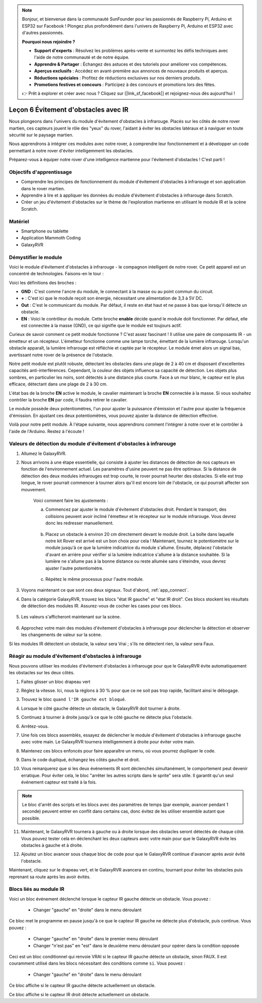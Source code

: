 
.. note::

    Bonjour, et bienvenue dans la communauté SunFounder pour les passionnés de Raspberry Pi, Arduino et ESP32 sur Facebook ! Plongez plus profondément dans l'univers de Raspberry Pi, Arduino et ESP32 avec d'autres passionnés.

    **Pourquoi nous rejoindre ?**

    - **Support d'experts** : Résolvez les problèmes après-vente et surmontez les défis techniques avec l'aide de notre communauté et de notre équipe.
    - **Apprendre & Partager** : Échangez des astuces et des tutoriels pour améliorer vos compétences.
    - **Aperçus exclusifs** : Accédez en avant-première aux annonces de nouveaux produits et aperçus.
    - **Réductions spéciales** : Profitez de réductions exclusives sur nos derniers produits.
    - **Promotions festives et concours** : Participez à des concours et promotions lors des fêtes.

    👉 Prêt à explorer et créer avec nous ? Cliquez sur [|link_sf_facebook|] et rejoignez-nous dès aujourd'hui !



.. _ir_obstacle:


Leçon 6 Évitement d'obstacles avec IR
==========================================

Nous plongeons dans l'univers du module d'évitement d'obstacles à infrarouge. Placés sur les côtés de notre rover martien, ces capteurs jouent le rôle des "yeux" du rover, l'aidant à éviter les obstacles latéraux et à naviguer en toute sécurité sur le paysage martien.

Nous apprendrons à intégrer ces modules avec notre rover, à comprendre leur fonctionnement et à développer un code permettant à notre rover d'éviter intelligemment les obstacles.

Préparez-vous à équiper notre rover d'une intelligence martienne pour l'évitement d'obstacles ! C'est parti !


.. raw:: html

   <video width="600" loop autoplay muted>
      <source src="../_static/video/car_ir1.mp4" type="video/mp4">
      Your browser does not support the video tag.
   </video>

Objectifs d'apprentissage
----------------------------

* Comprendre les principes de fonctionnement du module d'évitement d'obstacles à infrarouge et son application dans le rover martien.
* Apprendre à lire et à appliquer les données du module d'évitement d'obstacles à infrarouge dans Scratch.
* Créer un jeu d'évitement d'obstacles sur le thème de l'exploration martienne en utilisant le module IR et la scène Scratch.


Matériel
--------------

* Smartphone ou tablette
* Application Mammoth Coding
* GalaxyRVR

Démystifier le module
---------------------------------------

Voici le module d'évitement d'obstacles à infrarouge - le compagnon intelligent de notre rover. Ce petit appareil est un concentré de technologies. Faisons-en le tour :

.. image:: ../img/ir_avoid.png
    :width: 300
    :align: center


Voici les définitions des broches :

* **GND** : C'est comme l'ancre du module, le connectant à la masse ou au point commun du circuit.
* **+** : C'est ici que le module reçoit son énergie, nécessitant une alimentation de 3,3 à 5V DC.
* **Out** : C'est le communicant du module. Par défaut, il reste en état haut et ne passe à bas que lorsqu'il détecte un obstacle.
* **EN** : Voici le contrôleur du module. Cette broche **enable** décide quand le module doit fonctionner. Par défaut, elle est connectée à la masse (GND), ce qui signifie que le module est toujours actif.


Curieux de savoir comment ce petit module fonctionne ? C'est assez fascinant ! Il 
utilise une paire de composants IR - un émetteur et un récepteur. L'émetteur 
fonctionne comme une lampe torche, émettant de la lumière infrarouge. 
Lorsqu'un obstacle apparaît, la lumière infrarouge est réfléchie et captée par le 
récepteur. Le module émet alors un signal bas, avertissant notre rover de la présence 
de l'obstacle.

.. image:: ../img/ir_receive.png
    :align: center

Notre petit module est plutôt robuste, détectant les obstacles dans une plage de 2 à 
40 cm et disposant d'excellentes capacités anti-interférences. Cependant, la couleur 
des objets influence sa capacité de détection. Les objets plus sombres, en particulier 
les noirs, sont détectés à une distance plus courte. 
Face à un mur blanc, le capteur est le plus efficace, détectant dans une plage de 2 à 30 cm.


L'état bas de la broche **EN** active le module, le cavalier maintenant la broche **EN** connectée à la masse. Si vous souhaitez contrôler la broche **EN** par code, il faudra retirer le cavalier.

.. image:: ../img/ir_cap.png
    :width: 400
    :align: center

Le module possède deux potentiomètres, l'un pour ajuster la puissance d'émission et l'autre pour ajuster la fréquence d'émission. En ajustant ces deux potentiomètres, vous pouvez ajuster la distance de détection effective.

.. image:: ../img/ir_avoid_pot.png
    :width: 400
    :align: center 


Voilà pour notre petit module. À l'étape suivante, nous apprendrons comment l'intégrer à notre rover et le contrôler à l'aide de l'Arduino. Restez à l'écoute !



Valeurs de détection du module d'évitement d'obstacles à infrarouge
--------------------------------------------------------------------------

1. Allumez le GalaxyRVR.


.. raw:: html

   <br></br>

2. Nous arrivons à une étape essentielle, qui consiste à ajuster les distances de détection de nos capteurs en fonction de l'environnement actuel. Les paramètres d'usine peuvent ne pas être optimaux. Si la distance de détection des deux modules infrarouges est trop courte, le rover pourrait heurter des obstacles. Si elle est trop longue, le rover pourrait commencer à tourner alors qu'il est encore loin de l'obstacle, ce qui pourrait affecter son mouvement.

    Voici comment faire les ajustements :

    a. Commencez par ajuster le module d'évitement d'obstacles droit. Pendant le transport, des collisions peuvent avoir incliné l'émetteur et le récepteur sur le module infrarouge. Vous devrez donc les redresser manuellement.

        .. raw:: html

            <video width="600" loop autoplay muted>
                <source src="../_static/video/ir_adjust1.mp4" type="video/mp4">
                Your browser does not support the video tag.
            </video>

    b. Placez un obstacle à environ 20 cm directement devant le module droit. La boîte dans laquelle notre kit Rover est arrivé est un bon choix pour cela ! Maintenant, tournez le potentiomètre sur le module jusqu'à ce que la lumière indicatrice du module s'allume. Ensuite, déplacez l'obstacle d'avant en arrière pour vérifier si la lumière indicatrice s'allume à la distance souhaitée. Si la lumière ne s'allume pas à la bonne distance ou reste allumée sans s'éteindre, vous devrez ajuster l'autre potentiomètre.

        .. raw:: html

            <video width="600" loop autoplay muted>
                <source src="../_static/video/ir_adjust2.mp4" type="video/mp4">
                Your browser does not support the video tag.
            </video>


    c. Répétez le même processus pour l'autre module.



3. Voyons maintenant ce que sont ces deux signaux. Tout d'abord, :ref:`app_connect`.

.. raw:: html

   <br></br>


4. Dans la catégorie GalaxyRVR, trouvez les blocs "état IR gauche" et "état IR droit". Ces blocs stockent les résultats de détection des modules IR. Assurez-vous de cocher les cases pour ces blocs.

    .. image:: img/4_ir_statusblock.png

5. Les valeurs s'afficheront maintenant sur la scène.

    .. image:: img/4_ir_statusvalue.png

6. Approchez votre main des modules d'évitement d'obstacles à infrarouge pour déclencher la détection et observer les changements de valeur sur la scène.

Si les modules IR détectent un obstacle, la valeur sera Vrai ; s'ils ne détectent rien, la valeur sera Faux.



Réagir au module d'évitement d'obstacles à infrarouge
-------------------------------------------------------------

Nous pouvons utiliser les modules d'évitement d'obstacles à infrarouge pour que le GalaxyRVR évite automatiquement les obstacles sur les deux côtés.


1. Faites glisser un bloc drapeau vert

.. image:: img/4_ir_start.png

2. Réglez la vitesse. Ici, nous la réglons à 30 % pour que ce ne soit pas trop rapide, facilitant ainsi le débogage.

.. image:: img/4_ir_speed.png


3. Trouvez le bloc ``quand l'IR gauche est bloqué``.

.. image:: img/4_ir_when_blocked.png

4. Lorsque le côté gauche détecte un obstacle, le GalaxyRVR doit tourner à droite.

.. image:: img/4_ir_turn_right.png

5. Continuez à tourner à droite jusqu'à ce que le côté gauche ne détecte plus l'obstacle.

.. image:: img/4_ir_wait_until.png


6. Arrêtez-vous.

.. image:: img/4_ir_stop.png


7. Une fois ces blocs assemblés, essayez de déclencher le module d'évitement d'obstacles à infrarouge gauche avec votre main. Le GalaxyRVR tournera intelligemment à droite pour éviter votre main.

.. raw:: html

   <br></br>



8. Maintenez ces blocs enfoncés pour faire apparaître un menu, où vous pourrez dupliquer le code.

.. image:: img/4_ir_duplicate.png

9. Dans le code dupliqué, échangez les côtés gauche et droit.

.. image:: img/4_ir_left_right.png

10. Vous remarquerez que si les deux événements IR sont déclenchés simultanément, le comportement peut devenir erratique. Pour éviter cela, le bloc "arrêter les autres scripts dans le sprite" sera utile. Il garantit qu'un seul événement capteur est traité à la fois.

.. image:: img/4_ir_stop_script.png

.. note:: Le bloc d'arrêt des scripts et les blocs avec des paramètres de temps (par exemple, avancer pendant 1 seconde) peuvent entrer en conflit dans certains cas, donc évitez de les utiliser ensemble autant que possible.


11. Maintenant, le GalaxyRVR tournera à gauche ou à droite lorsque des obstacles seront détectés de chaque côté. Vous pouvez tester cela en déclenchant les deux capteurs avec votre main pour que le GalaxyRVR évite les obstacles à gauche et à droite.


.. raw:: html

   <br></br>


12. Ajoutez un bloc avancer sous chaque bloc de code pour que le GalaxyRVR continue d'avancer après avoir évité l'obstacle.

.. image:: img/4_ir_avoid_move.png


Maintenant, cliquez sur le drapeau vert, et le GalaxyRVR avancera en continu, tournant pour éviter les obstacles puis reprenant sa route après les avoir évités.



Blocs liés au module IR
----------------------------------------

.. image:: img/block/ir_when.png

Voici un bloc événement déclenché lorsque le capteur IR gauche détecte un obstacle. Vous pouvez :

    * Changer "gauche" en "droite" dans le menu déroulant

.. image:: img/block/ir_wait_until.png

Ce bloc met le programme en pause jusqu'à ce que le capteur IR gauche ne détecte plus d'obstacle, puis continue. Vous pouvez :

    * Changer "gauche" en "droite" dans le premier menu déroulant
    * Changer "n'est pas" en "est" dans le deuxième menu déroulant pour opérer dans la condition opposée

.. image:: img/block/ir_condition.png

Ceci est un bloc conditionnel qui renvoie VRAI si le capteur IR gauche détecte un obstacle, sinon FAUX. Il est couramment utilisé dans les blocs nécessitant des conditions comme ``si``. Vous pouvez :

    * Changer "gauche" en "droite" dans le menu déroulant

.. image:: img/block/ir_left_value.png

Ce bloc affiche si le capteur IR gauche détecte actuellement un obstacle.

.. image:: img/block/ir_right_value.png

Ce bloc affiche si le capteur IR droit détecte actuellement un obstacle.


